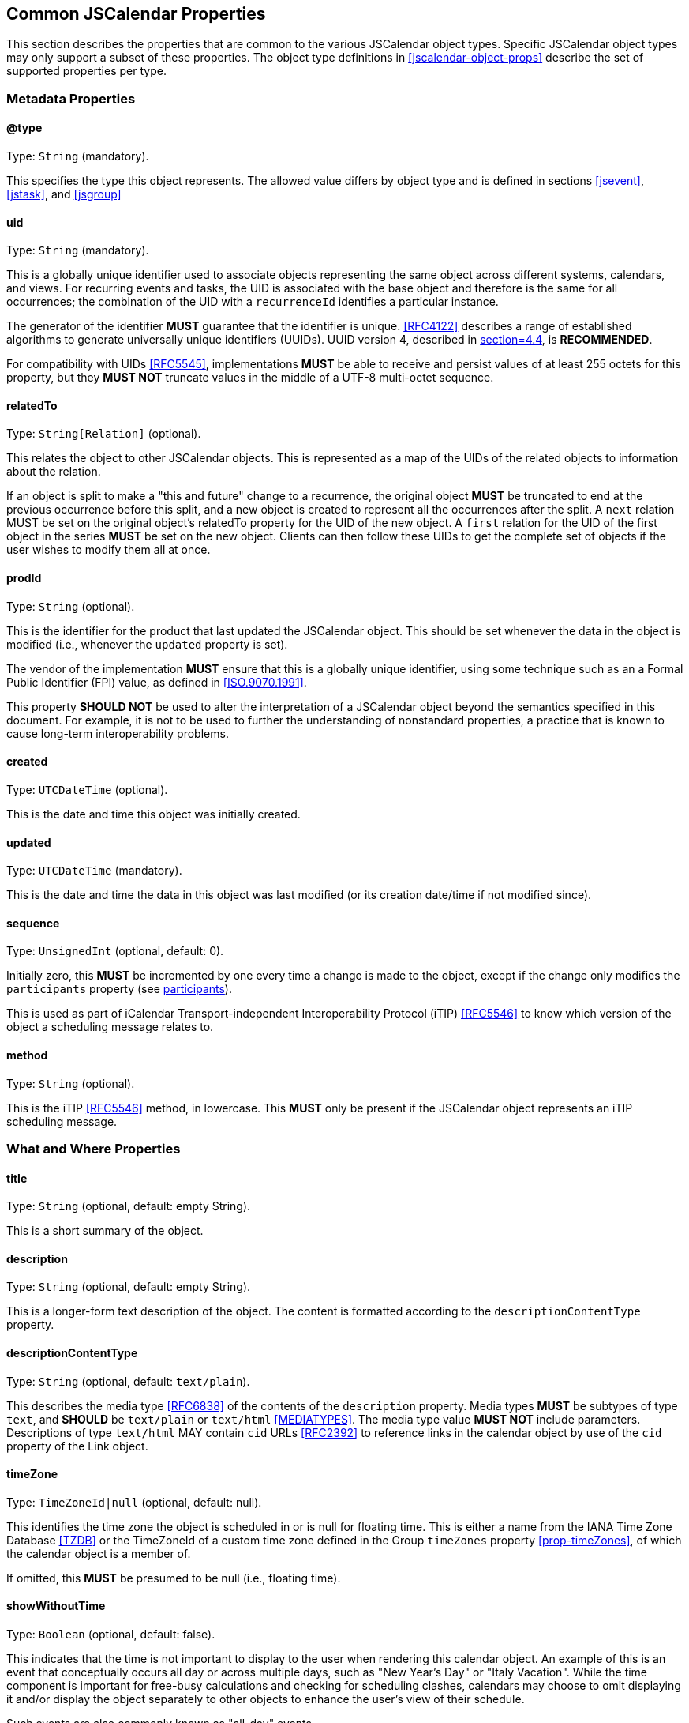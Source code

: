 [[jscalendar-props]]
== Common JSCalendar Properties

This section describes the properties that are common to the various JSCalendar object types.
Specific JSCalendar object types may only support a subset of these properties. The object
type definitions in <<jscalendar-object-props>> describe the set of supported properties per
type.

[[metadata-properties]]
=== Metadata Properties

[[prop-type]]
==== @type

Type: `String` (mandatory).

This specifies the type this object represents. The allowed value differs by object type and is
defined in sections <<jsevent>>, <<jstask>>, and <<jsgroup>>

[[prop-uid]]
==== uid

Type: `String` (mandatory).

This is a globally unique identifier used to associate objects representing the same object
across different systems, calendars, and views. For recurring events and tasks, the UID is
associated with the base object and therefore is the same for all occurrences; the
combination of the UID with a `recurrenceId` identifies a particular instance.

The generator of the identifier *MUST* guarantee that the identifier is unique.
<<RFC4122>> describes a range of established algorithms to generate universally
unique identifiers (UUIDs). UUID version 4, described in <<RFC4122,section=4.4>>, is
*RECOMMENDED*.

For compatibility with UIDs <<RFC5545>>, implementations *MUST* be able to receive and persist
values of at least 255 octets for this property, but they *MUST NOT* truncate values in the
middle of a UTF-8 multi-octet sequence.

[[prop-relatedTo]]
==== relatedTo

Type: `String[Relation]` (optional).

This relates the object to other JSCalendar objects. This is represented as a map of the UIDs of
the related objects to information about the relation.

If an object is split to make a "this and future" change to a recurrence, the original object
*MUST* be truncated to end at the previous occurrence before this split, and a new object is
created to represent all the occurrences after the split. A `next` relation MUST be set on
the original object's relatedTo property for the UID of the new object. A `first` relation
for the UID of the first object in the series *MUST* be set on the new object. Clients can then
follow these UIDs to get the complete set of objects if the user wishes to modify them all at
once.

[[prop-prodId]]
==== prodId

Type: `String` (optional).

This is the identifier for the product that last updated the JSCalendar object. This should be set
whenever the data in the object is modified (i.e., whenever the `updated` property is set).

The vendor of the implementation *MUST* ensure that this is a globally unique identifier, using
some technique such as an a Formal Public Identifier (FPI) value, as defined in <<ISO.9070.1991>>.

This property *SHOULD NOT* be used to alter the interpretation of a JSCalendar object beyond
the semantics specified in this document. For example, it is not to be used to further the
understanding of nonstandard properties, a practice that is known to cause long-term
interoperability problems.

[[prop-created]]
==== created

Type: `UTCDateTime` (optional).

This is the date and time this object was initially created.

[[prop-updated]]
==== updated

Type: `UTCDateTime` (mandatory).

This is the date and time the data in this object was last modified (or its creation date/time if not
modified since).

[[prop-sequence]]
==== sequence

Type: `UnsignedInt` (optional, default: 0).

Initially zero, this *MUST* be incremented by one every time a change is made to the object,
except if the change only modifies the `participants` property (see <<prop-participants>>).

This is used as part of iCalendar Transport-independent Interoperability Protocol
(iTIP) <<RFC5546>> to know which version of the object a scheduling
message relates to.

[[prop-method]]
==== method

Type: `String` (optional).

This is the iTIP <<RFC5546>> method, in lowercase. This *MUST* only be present if the JSCalendar object
represents an iTIP scheduling message.

[[whatwhere-properties]]
=== What and Where Properties

[[prop-title]]
==== title

Type: `String` (optional, default: empty String).

This is a short summary of the object.

[[prop-description]]
==== description

Type: `String` (optional, default: empty String).

This is a longer-form text description of the object. The content is formatted according to the
`descriptionContentType` property.

[[prop-descriptionContentType]]
==== descriptionContentType

Type: `String` (optional, default: `text/plain`).

This describes the media type <<RFC6838>> of the contents of the `description` property. Media
types *MUST* be subtypes of type `text`, and *SHOULD* be `text/plain` or `text/html`
<<MEDIATYPES>>.
The media type value *MUST NOT* include parameters. Descriptions of type `text/html`
MAY contain `cid` URLs <<RFC2392>> to
reference links in the calendar object by use of the `cid` property of the Link object.

[[prop-timeZone]]
==== timeZone

Type: `TimeZoneId|null` (optional, default: null).

This identifies the time zone the object is scheduled in or is null for floating
time. This is either a name from the IANA Time Zone Database <<TZDB>> or the
TimeZoneId of a custom time zone defined in the Group `timeZones` property
<<prop-timeZones>>, of which the calendar object is a member of.

If omitted, this *MUST* be presumed to be null (i.e., floating time).

[[prop-showWithoutTime]]
==== showWithoutTime

Type: `Boolean` (optional, default: false).

This indicates that the time is not important to display to the user when rendering this calendar
object. An example of this is an event that conceptually occurs all day or across multiple
days, such as "New Year's Day" or "Italy Vacation". While the time component is important for
free-busy calculations and checking for scheduling clashes, calendars may choose to omit
displaying it and/or display the object separately to other objects to enhance the user's
view of their schedule.

Such events are also commonly known as "all-day" events.

[[prop-locations]]
==== locations

Type: `Id[Location]` (optional).

This is a map of location ids to Location objects, representing locations associated with the object.

A Location object has the following properties. It *MUST* have at least one property other than
the `relativeTo` property.

* @type: `String` (mandatory)
+
This specifies the type of this object. This *MUST* be `Location`.
* uid: `String` (optional)
+
This is the globally unique identifier of the location. See <<prop-uid>> for the definition of this property.
* title: `String` (optional)
+
This is a short human-readable title of the location.
* description: `String` (optional)
+
This is a human-readable, plain-text description of this location, such as
instructions for accessing it. This may be
an address, set of directions, door access code, etc.
* locationTypes: `String[Boolean]` (optional)
+
This is a set of one or more location types that describe this location. All types *MUST* be from the
"Location Types Registry" <<LOCATIONTYPES>>, as defined in <<RFC4589>>. The set is represented
as a map, with the keys being the location types. The value for each key in the map *MUST* be
true.
* relativeTo: `String` (optional)
+
--
This specifies the relation between this location and the time of the JSCalendar object. This is
primarily to allow events representing travel to specify the location of departure (at the
start of the event) and location of arrival (at the end); this is particularly important if
these locations are in different time zones, as a client may wish to highlight this
information for the user.

The `start` and `end` values of the `relativeTo` property each *MUST* be set in at
most one Location (e.g. an event may only start at a single
location and may only end at one other).

This *MUST* be one of the following values, another value registered in the IANA "JSCalendar
Enum Values" registry, or a vendor-specific value (see <<custom-properties>>). Any value the
client or server doesn't understand should be treated the same as if this property is omitted.

** `start`: The event/task described by this JSCalendar object occurs at this location at the
time the event/task starts.
** `end`: The event/task described by this JSCalendar object occurs at this location at the
time the event/task ends.
--
* timeZone: `TimeZoneId` (optional)
+
This is a time zone for this location.
* coordinates: `String` (optional)
+
This is a `geo:` URI <<RFC5870>> for the location.
* links: `Id[Link]` (optional)
+
This is a map of link ids to Link objects, representing external resources associated with this
location, for example a vCard or image.
If there are no links, this *MUST* be omitted (rather than specified as an empty set).

[[prop-conferences]]
=== conferences

Type: `Id[Conference]` (optional).

This is a map of conference ids to Conference objects, representing online meetings,
such as video conferences or chat rooms.

A Conference object has the following properties.

* @type: `String` (mandatory)
+
This specifies the type of this object. This *MUST* be `Conference`.
* name: `String` (optional, default: empty String)
+
This is the human-readable name of the conference.
* description: `String` (optional)
+
These are human-readable plain-text instructions for accessing this virtual
conference. This may be an access code, etc.
* uri: `String` (mandatory)
+
This is a URI <<RFC3986>> that represents how to connect to this conference.
+
This may be a telephone number (represented using the `tel:` scheme, e.g.,
`tel:+1-555-555-5555`) for a teleconference, a web address for online chat, or any custom URI.
* features: `String[Boolean]` (optional)
+
--
A set of features supported by this virtual conference. The set is represented as a map, with
the keys being the feature. The value for each key in the map *MUST* be true.

The feature *MUST* be one of the following values, another value registered in the IANA
"JSCalendar Enum Values" registry, or a vendor-specific value (see <<custom-properties>>). Any
value the client or server doesn't understand should be treated the same as if this feature
is omitted.

** `audio`: Audio conferencing
** `chat`: Chat or instant messaging
** `feed`: Blog or atom feed
** `moderator`: Provides moderator-specific features
** `phone`: Phone conferencing
** `screen`: Screen sharing
** `video`: Video conferencing
--

[[prop-links]]
==== links

Type: `Id[Link]` (optional).

This is a map of link ids to Link objects, representing external resources associated with the object.

Links with a rel of `enclosure` *MUST* be considered by the client to be attachments for
download.

Links with a rel of `describedby` *MUST* be considered by the client to be alternative
representations of the description.

Links with a rel of `icon` MUST be considered by the client to be images that it may use when
presenting the calendar data to a user. The `display` property may be set to indicate the
purpose of this image.

[[prop-locale]]
==== locale

Type: `String` (optional).

This is the language tag, as defined in <<BCP47>> that best describes the locale used for the text
in the calendar object, if known.

[[prop-keywords]]
==== keywords

Type: `String[Boolean]` (optional).

This is a set of keywords or tags that relate to the object. The set is represented as a map, with
the keys being the keywords. The value for each key in the map *MUST* be true.

[[prop-categories]]
==== categories

Type: `String[Boolean]` (optional).

This is a set of categories that relate to the calendar object. The set is represented as a map, with
the keys being the categories specified as URIs. The value for each key in the map *MUST* be
true.

In contrast to keywords, categories are typically structured. For example, a vendor owning
the domain `example.com` might define the categories
`http://example.com/categories/sports/american-football` and
`http://example.com/categories/music/r-b`.

[[prop-color]]
==== color

Type: `String` (optional).

This is a color clients *MAY* use when displaying this calendar object. The value is a color name taken
from the set of names defined in Section 4.3 of <<COLORS>>, or an RGB value in hexadecimal
notation, as defined in Section 4.2.1 of <<COLORS>>.

[[recurrence-props]]
=== Recurrence Properties

Some events and tasks occur at regular or irregular intervals. Rather than having to copy the
data for every occurrence, there can be a base event with rules to generate recurrences,
and/or overrides that add extra dates or exceptions to the rules.

The recurrence set is the complete set of instances for an object. It is generated by
considering the following properties in order, all of which are optional:

. The `recurrenceRules` property (<<prop-recurrenceRules>>) generates a set of extra date-times
on which the object occurs.
. The `excludedRecurrenceRules` property (<<prop-excludedRecurrenceRules>>) generates a set of
date-times that are to be removed from the previously generated set of date-times on which
the object occurs.
. The `recurrenceOverrides` property (<<prop-recurrenceOverrides>>) defines date-times that
are added or excluded to form the final set. (This property may also contain changes to the
object to apply to particular instances.)

[[prop-recurrenceId]]
==== recurrenceId

Type: `LocalDateTime` (optional).

If present, this JSCalendar object represents one occurrence of a recurring JSCalendar
object. If present the `recurrenceRules` and `recurrenceOverrides` properties *MUST NOT* be
present.

The value is a date-time either produced by the `recurrenceRules` of the base event, or
added as a key to the `recurrenceOverrides` property of the base event.

[[prop-recurrenceIdTimeZone]]
==== recurrenceIdTimeZone

Type: `TimeZoneId|null` (optional, default: null).

Identifies the time zone of the main JSCalendar object, of which this JSCalendar
object is a recurrence instance. This property *MUST* be set if the `recurrenceId`
property is set. It *MUST NOT* be set if the `recurrenceId` property is not set.

[[prop-recurrenceRules]]
==== recurrenceRules

Type: `RecurrenceRule[]` (optional).

This defines a set of recurrence rules (repeating patterns) for recurring calendar objects.

An Event recurs by applying the recurrence rules to the `start` date-time.

A Task recurs by applying the recurrence rules to the `start` date-time, if defined,
otherwise, it recurs by the `due` date-time, if defined. If the task defines neither a `start`
nor `due` date-time, it *MUST NOT* define a `recurrenceRules` property.

If multiple recurrence rules are given, each rule is to be applied, and then the union of the
results are used, ignoring any duplicates.

A RecurrenceRule object is a JSON object mapping of a RECUR value type in iCalendar
<<RFC5545>> <<RFC7529>> and has the same semantics. It has the following properties:

* @type: `String` (mandatory)
+
This specifies the type of this object. This *MUST* be `RecurrenceRule`.
* frequency: `String` (mandatory)
+
--
This is the time span covered by each iteration of this recurrence rule (see <<recurrence-semantics>>
for full semantics). This *MUST* be one of the following values:

** `yearly`
** `monthly`
** `weekly`
** `daily`
** `hourly`
** `minutely`
** `secondly`

This is the FREQ part from iCalendar, converted to lowercase.
--
* interval: `UnsignedInt` (optional, default: 1)
+
This is the interval of iteration periods at which the recurrence repeats. If included, it *MUST* be an
integer >= 1.
+
This is the INTERVAL part from iCalendar.

* rscale: `String` (optional, default: "gregorian")
+
This is the calendar system in which this recurrence rule operates, in lowercase. This *MUST* be either
a CLDR-registered calendar system name <<CLDR>>, or a vendor-specific value (see
<<custom-properties>>).
+
This is the RSCALE part from iCalendar RSCALE <<RFC7529>>, converted to lowercase.

* skip: `String` (optional, default: "omit")
+
This is the behavior to use when the expansion of the recurrence produces invalid dates. This
property only has an effect if the frequency is "yearly" or "monthly". It *MUST* be one of the
following values:
+
--
** `omit`
** `backward`
** `forward`

This is the SKIP part from iCalendar RSCALE <<RFC7529>>, converted to lowercase.
--

* firstDayOfWeek: `String` (optional, default: "mo")
+
This is the day on which the week is considered to start, represented as a lowercase, abbreviated, and
two-letter English day of the week. If included, it *MUST* be one of the following values:
+
--
** `mo`
** `tu`
** `we`
** `th`
** `fr`
** `sa`
** `su`

This is the WKST part from iCalendar.
--

* byDay: `NDay[]` (optional)
+
These are days of the week on which to repeat. An `NDay` object has the following properties:
+
--
** @type: `String` (mandatory)
+
This specifies the type of this object. This *MUST* be `NDay`.
** day: `String` (mandatory)
+
This is a day of the week on which to repeat; the allowed values are the same as for the
`firstDayOfWeek` RecurrenceRule property.
+
This is the day of the week of the BYDAY part in iCalendar, converted to lowercase.
** nthOfPeriod: `Int` (optional)
+
If present, rather than representing every occurrence of the weekday defined in the `day`
property, it represents only a specific instance within the recurrence period. The value can
be positive or negative, but *MUST NOT* be zero. A negative integer means the nth-last occurrence
within that period (i.e., -1 is the last occurrence, -2 the one before that, etc.).
+
This is the ordinal part of the BYDAY value in iCalendar (e.g., 1 or -3).
--

* byMonthDay: `Int[]` (optional)
+
These are the days of the month on which to repeat. Valid values are between 1 and the maximum number of
days any month may have in the calendar given by the "`rscale`" property, and the negative
values of these numbers. For example, in the Gregorian calendar, valid values are 1 to 31 and
-31 to -1. Negative values offset from the end of the month. The array *MUST* have at least one
entry if included.
+
This is the BYMONTHDAY part in iCalendar.

* byMonth: `String[]` (optional)
+
These are the months in which to repeat. Each entry is a string representation of a number, starting
from "1" for the first month in the calendar (e.g., "1" means January with the Gregorian
calendar), with an optional "L" suffix (see <<RFC7529>>) for leap months (this *MUST* be
uppercase, e.g., "3L"). The array *MUST* have at least one entry if included.
+
This is the BYMONTH part from iCalendar.

* byYearDay: `Int[]` (optional)
+
These are the days of the year on which to repeat. Valid values are between 1 and the maximum number of
days any year may have in the calendar given by the "`rscale`" property, and the negative
values of these numbers. For example, in the Gregorian calendar, valid values are 1 to 366 and
-366 to -1. Negative values offset from the end of the year. The array *MUST* have at least one
entry if included.
+
This is the BYYEARDAY part from iCalendar.

* byWeekNo: `Int[]` (optional)
+
These are the weeks of the year in which to repeat. Valid values are between 1 and the maximum number of
weeks any year may have in the calendar given by the "`rscale`" property, and the negative
values of these numbers. For example, in the Gregorian calendar, valid values are 1 to 53 and
-53 to -1. The array *MUST* have at least one entry if included.
+
This is the BYWEEKNO part from iCalendar.

* byHour: `UnsignedInt[]` (optional)
+
These are the hours of the day in which to repeat. Valid values are 0 to 23. The array *MUST* have at
least one entry if included. This is the BYHOUR part from iCalendar.

* byMinute: `UnsignedInt[]` (optional)
+
These are the minutes of the hour in which to repeat. Valid values are 0 to 59. The array *MUST* have at
least one entry if included.
+
This is the BYMINUTE part from iCalendar.

* bySecond: `UnsignedInt[]` (optional)
+
These are the seconds of the minute in which to repeat. Valid values are 0 to 60. The array *MUST* have
at least one entry if included.
+
This is the BYSECOND part from iCalendar.

* bySetPosition: `Int[]` (optional)
+
These are the occurrences within the recurrence interval to include in the final results. Negative
values offset from the end of the list of occurrences. The array *MUST* have at least one entry
if included. This is the `BYSETPOS` part from iCalendar.

* count: `UnsignedInt` (optional)
+
These are the number of occurrences at which to range-bound the recurrence. This *MUST NOT* be included
if an `until` property is specified.
+
This is the COUNT part from iCalendar.

* until: `LocalDateTime` (optional)
+
These are the date-time at which to finish recurring. The last occurrence is on or before this
date-time. This *MUST NOT* be included if a `count` property is specified. Note that if not
specified otherwise for a specific JSCalendar object, this date is to be interpreted in the
time zone specified in the JSCalendar object's `timeZone` property.
+
This is the UNTIL part from iCalendar.

[[recurrence-semantics]]
===== Interpreting Recurrence Rules

A recurrence rule specifies a set of date-times for recurring calendar objects. A recurrence
rule has the following semantics. Note that wherever "year", "month" or "day of month" is used,
this is within the calendar system given by the "`rscale`" property, which defaults to
"gregorian" if omitted.

. A set of candidates is generated. This is every second within a period defined by the
frequency property value:
** `yearly`: every second from midnight on the first day of a year (inclusive) to midnight the
first day of the following year (exclusive).
+
If skip is not "omit", the calendar system has leap months and there is a `byMonth` property,
generate candidates for the leap months, even if they don't occur in this year.
+
If skip is not "omit" and there is a `byMonthDay` property, presume each month has the maximum
number of days any month may have in this calendar system when generating candidates, even if
it's more than this month actually has.
** `monthly`: every second from midnight on the first day of a month (inclusive) to midnight on
the first of the following month (exclusive).
+
If skip is not "omit" and there is a `byMonthDay` property, presume the month has the maximum
number of days any month may have in this calendar system when generating candidates, even if
it's more than this month actually has.
** `weekly`: every second from midnight (inclusive) on the first day of the week (as defined
by the `firstDayOfWeek` property, or Monday if omitted), to midnight seven days later (exclusive).
** `daily`: every second from midnight at the start of the day (inclusive) to midnight at the
end of the day (exclusive).
** `hourly`: every second from the beginning of the hour (inclusive) to the beginning of the
next hour (exclusive).
** `minutely`: every second from the beginning of the minute (inclusive) to the beginning of
the next minute (exclusive).
** `secondly`: only the second itself.

. Each date-time candidate is compared against all of the byX properties of the rule except
bySetPosition. If any property in the rule does not match the date-time, the date-time is
eliminated. Each byX property is an array; the date-time matches the property if it matches
any of the values in the array. The properties have the following semantics:

** byMonth: The date-time is in the given month.
** byWeekNo: The date-time is in the nth week of the year. Negative numbers mean the nth last
week of the year. This corresponds to weeks according to week numbering, as defined
in ISO.8601.2004, with a week defined as a seven-day period, starting on `thefirstDayOfWeek`
property value or Monday if omitted. Week number one of the calendar year is the first week
that contains at least four days in that calendar year.
+
If the date-time is not valid (this may happen when generating candidates with a `skip`
property in effect), it is always eliminated by this property.
** byYearDay: The date-time is on the nth day of year. Negative numbers mean the nth last day of
the year.
+
If the date-time is not valid (this may happen when generating candidates with a `skip`
property in effect), it is always eliminated by this property.
** byMonthDay: The date-time is on the given day of the month. Negative numbers mean the nth
last day of the month.
** byDay: The date-time is on the given day of the week. If the day is prefixed by a number,
it is the nth occurrence of that day of the week within the month (if frequency is monthly)
or year (if frequency is yearly). Negative numbers mean nth last occurrence within that
period.
** byHour: The date-time has the given hour value.
** byMinute: The date-time has the given minute value.
** bySecond: The date-time has the given second value.

. If a `skip` property is defined and is not "omit", there may be candidates that do not
correspond to valid dates (e.g., February 31st in the Gregorian calendar). In this case, the
properties *MUST* be considered in the order above and:

.. After applying the byMonth filter, if the candidate's month is invalid for the
given year, increment it (if skip is "forward") or decrement it (if skip is
"backward") until a valid month is found, incrementing/decrementing the year as well
if passing through the beginning/end of the year. This only applies to calendar
systems with leap months.
.. After applying the byMonthDay filter, if the day of the month is invalid for the
given month and year, change the date to the first day of the next month (if skip is
"forward") or the last day of the current month (if skip is "backward").
.. If any valid date produced after applying the skip is already a candidate,
eliminate the duplicate. (For example, after adjusting, February 30th and February
31st would both become the same "real" date, so one is eliminated as a duplicate.)

. If a `bySetPosition` property is included, this is now applied to the ordered list
of remaining dates. This property specifies the indexes of date-times to keep; all
others should be eliminated. Negative numbers are indexed from the end of the list,
with -1 being the last item, -2 the second from last, etc.

. Any date-times before the start date of the event are eliminated (see below for why this
might be needed).

. If a `skip` property is included and is not "omit", eliminate any date-times that have
already been produced by previous iterations of the algorithm. (This is not possible if skip
is "omit".)

. If further dates are required (we have not reached the until date, or count limit) skip the
next (interval - 1) sets of candidates, then continue from step 1.

When determining the set of occurrence dates for an event or task, the following extra rules
must be applied:

. The initial date-time to which the rule is applied (the `start` date-time for events or the
`start` or `due` date-time for tasks) is always the first occurrence in the expansion (and is
counted if the recurrence is limited by a "`count`" property), even if it would normally not
match the rule.
. The first set of candidates to consider is that which would contain the initial date-time.
This means the first set may include candidates before the initial date-time; such candidates are
are eliminated from the results in step 4 as outlined above.
. The following properties *MUST* be implicitly added to the rule under the given conditions:

** If frequency is not `secondly` and there is no `bySecond` property, add a `bySecond` property with the
sole value being the seconds value of the initial date-time.
** If frequency is not `secondly` or `minutely`, and there is no `byMinute`
property, add a `byMinute`
property with the sole value being the minutes value of the initial date-time.
** If frequency is not `secondly`, `minutely` or `hourly` and there is no `byHour` property, add a
`byHour` property with the sole value being the hours value of the initial date-time.
** If frequency is `weekly` and there is no `byDay` property, add a `byDay` property with the sole value
being the day of the week of the initial date-time.
** If frequency is `monthly` and there is no `byDay` property and no `byMonthDay` property, add a
`byMonthDay` property with the sole value being the day of the month of the initial date-time.
** If frequency is `yearly` and there is no `byYearDay` property:

*** If there are no `byMonth` or `byWeekNo` properties, and either there is a `byMonthDay` property
or there is no `byDay` property, add a byMonth property with the sole value being the month of
the initial date-time.
*** If there is no `byMonthDay`, `byWeekNo`, or `byDay` properties, add a `byMonthDay` property with
the sole value being the day of the month of the initial date-time.
*** If there is a `byWeekNo` property and no `byMonthDay` or `byDay` properties, add a `byDay`
property with the sole value being the day of the week of the initial date-time.

[[prop-excludedRecurrenceRules]]
==== excludedRecurrenceRules

Type: `RecurrenceRule[]` (optional).

This defines a set of recurrence rules (repeating patterns) for date-times on which the object
will not occur. The rules are interpreted the same as for the "`recurrenceRules`" property (see
<<prop-recurrenceRules>>), with the exception that the initial date-time to which the rule is
applied (the "start" date-time for events or the "start" or "due" date-time for tasks) is only
considered part of the expansion if it matches the rule. The resulting set of date-times is
then removed from those generated by the `recurrenceRules` property, as described in
<<recurrence-props>>.

[[prop-recurrenceOverrides]]
==== recurrenceOverrides

Type: `LocalDateTime[PatchObject]` (optional).

Maps recurrence ids (the date-time produced by the recurrence rule) to the overridden
properties of the recurrence instance.

If the recurrence id does not match a date-time from the recurrence rule (or no rule is
specified), it is to be treated as an additional occurrence (like an RDATE from iCalendar).
The patch object may often be empty in this case.

If the patch object defines the `excluded` property of an occurrence to be true, this
occurrence is omitted from the final set of recurrences for the calendar object (like an
EXDATE from iCalendar). Such a patch object *MUST NOT* patch any other property.

By default, an occurrence inherits all properties from the main object except the start (or
due) date-time, which is shifted to match the recurrence id LocalDateTime. However,
individual properties of the occurrence can be modified by a patch, or multiple patches. It
is valid to patch the `start` property value, and this patch takes precedence over the value
generated from the recurrence id. Both the recurrence id as well as the patched `start`
date-time may occur before the original JSCalendar object's `start` or `due` date.

A pointer in the PatchObject *MUST* be ignored if it starts with one of the following prefixes:

* @type
* excludedRecurrenceRules
* method
* privacy
* prodId
* recurrenceId
* recurrenceIdTimeZone
* recurrenceOverrides
* recurrenceRules
* relatedTo
* replyTo
* sentFrom
* timeZones
* uid

[[prop-excluded]]
==== excluded

Type: `Boolean` (optional, default: false).

This defines if this object is an overridden, excluded instance of a recurring JSCalendar object
(see <<prop-recurrenceOverrides>>). If this property value is true, this calendar object
instance *MUST* be removed from the occurrence expansion. The absence of this property, or the
presence of its default value false, indicates that this instance *MUST* be included in the
occurrence expansion.
If this property is set, then the `recurrenceId` property *MUST* be set.

[[sharing-scheduling-properties]]
=== Sharing and Scheduling Properties

[[prop-priority]]
==== priority

Type: `Int` (optional, default: 0).

This specifies a priority for the calendar object. This may be used as part of scheduling systems
to help resolve conflicts for a time period.

The priority is specified as an integer in the range 0 to 9. A value of 0 specifies an
undefined priority, for which the treatment will vary by situation. A value of 1 is the
highest priority. A value of 2 is the second highest priority. Subsequent numbers specify a
decreasing ordinal priority. A value of 9 is the lowest priority. Other integer values are
reserved for future use.

[[prop-freeBusyStatus]]
==== freeBusyStatus

Type: `String` (optional, default: `busy`).

This specifies how this calendar object should be treated when calculating free-busy state. This
*MUST* be one of the following values, another value registered in the IANA "JSCalendar Enum
Values" registry, or a vendor-specific value (see <<custom-properties>>):

* `free`: The object should be ignored when calculating whether the user is busy.
* `busy`: The object should be included when calculating whether the user is busy.

[[prop-privacy]]
==== privacy

Type: `String` (optional, default: `public`).

Calendar objects are normally collected together and may be shared with other others. The
privacy property allows the object owners to indicate that it should not be shared, or should
only have the time information shared but the details withheld. Enforcement of the
restrictions indicated by this property is up to the API via which this object is accessed.

This property *MUST NOT* affect the information sent to scheduled participants; it is only
interpreted by protocols that share the calendar objects belonging to one user with other
users.

The value *MUST* be one of the following values, another value registered in the IANA
"JSCalendar Enum Values" registry, or a vendor-specific value (see <<custom-properties>>). Any
value the client or server doesn't understand should be preserved but treated as equivalent
to `private`.

* `public`: The full details of the object are visible to anyone it is
shared with.
* `private`: The details of the object are hidden to anyone but the object
owners; only the basic time and metadata are
shared. The following properties *MAY* be shared, any other properties *MUST NOT* be shared:
** @type
** created
** due
** duration
** estimatedDuration
** freeBusyStatus
** privacy
** recurrenceOverrides. Only patches which apply to another permissible property are allowed
to be shared.
** sequence
** showWithoutTime
** start
** timeZone
** timeZones
** uid
** updated
* `secret`: The object is hidden completely (as though it did not exist)
to anyone but the object owners.

[[prop-replyTo]]
==== replyTo

Type: `String[String]` (optional).

This represents methods by which participants may submit their response to the organizer of the
calendar object. The keys in the property value are the available methods and *MUST* only
contain ASCII alphanumeric characters (A-Za-z0-9). The value is a URI for the method
specified in the key. Future methods may be defined in future specifications and registered
with IANA; a calendar client *MUST* ignore any method it does not understand, but *MUST* preserve
the method key and URI. This property *MUST* be omitted if no method is defined (rather than
being specified as an empty object).

The following methods are defined:

* `imip`: The organizer accepts an iCalendar Message-Based Interoperability Protocol
(iMIP) <<RFC6047>> response at this email address. The value
*MUST* be a `mailto:` URI.
* `web`: Opening this URI in a web browser will provide the user with a page where they can
submit a reply to the organizer. The value *MUST* be a URL using the `https:` scheme.
* `other`: The organizer is identified by this URI, but the method for submitting the response
is undefined.

[[prop-replytoscheduleagent]]
==== replyToScheduleAgent

Type: `String` (optional, default: `server`)

This is who is responsible for sending scheduling reply messages for this calendar object.

The value *MUST* be one of the following values, another value registered in the
IANA "JSCalendar Enum Values" registry, or a vendor-specific value
(see <<custom-properties>>):

* `server`:
+
The calendar server will send the scheduling reply messages.
* `client`:
+
The calendar client will send the scheduling reply messages.
* `none`:
+
No scheduling reply messages are to be sent.

[[prop-replytoscheduleforcesend]]
==== replyToScheduleForceSend

Type: `Boolean` (optional, default: false)

A client may set this property to `true` to request that the server send a
scheduling reply when it would not normally do so (e.g., if no significant
change is made the object or the scheduleAgent is set to client). The property
*MUST NOT* be stored in the JSCalendar object on the server or appear in a scheduling
message.

[[prop-replytoschedulestatus]]
==== replyToScheduleStatus

Type: `String` (optional)

This is a list of status codes, returned from the sending of the most recent scheduling reply message.
The status codes MUST be valid `statcode` values as defined in the ABNF
in <<RFC5545,section=3.8.8.3>>.

Servers *MUST* only add or change this property when they send a scheduling
reply. Clients *SHOULD NOT* change or remove this property if
it was provided by the server. Clients *MAY* add, change, or remove the property where
the client is sending the scheduling replies.

This property *MUST NOT* be included in scheduling messages.

[[prop-sentFrom]]
==== sentFrom

Type: `String` (optional)

This is the email address in the "From" header of the email in which this calendar
object was received. This is only relevant if the calendar object is received via
iMIP or as an attachment to a message.  If set, the value *MUST* be a valid
`addr-spec` value as defined in <<RFC5322,section=3.4.1>>.

[[prop-participants]]
==== participants

Type: `Id[Participant]` (optional).

This is a map of participant ids to participants, describing their participation in the calendar
object.

If this property is set and any participant has a `sendTo` property, then the `replyTo`
property of this calendar object *MUST* define at least one reply method.

A Participant object has the following properties:

* @type: `String` (mandatory)
+
This specifies the type of this object. This *MUST* be `Participant`.
* name: `String` (optional)
+
This is the display name of the participant (e.g., "Joe Bloggs").
* email: `String` (optional)
+
This is the email address to use to contact the participant or, for example, match
with an address book entry. If set, the value *MUST* be valid `addr-spec` value as
defined in <<RFC5322,section=3.4.1>>.
* description: `String` (optional).
+
This is a plain-text description of this participant. For example, this may include more information
about their role in the event or how best to contact them.
* scheduleId: `String` (optional)
+
A persistent, global id that represents this participant for scheduling purposes.
The value *MUST* be a URI. This *MAY* be the same as a URI in the `sendTo` property.
* sendTo: `String[String]` (optional)
+
This represents methods by which the participant may receive the invitation and updates to the
calendar object.
+
The keys in the property value are the available methods and *MUST* only contain ASCII
alphanumeric characters (A-Za-z0-9). The value is a URI for the method specified in the key.
Future methods may be defined in future specifications and registered with IANA; a calendar
client *MUST* ignore any method it does not understand, but *MUST* preserve the method key and
URI. This property *MUST* be omitted if no method is defined (rather than being specified as an
empty object).
+
--
The following methods are defined:

** `imip`: The participant accepts an iMIP <<RFC6047>> request at this email address. The
value *MUST* be a `mailto:` URI. It *MAY* be different from the value of the participant's
`email` property.
** `other`: The participant is identified by this URI but the method for submitting the
invitation is undefined.
--
* kind: `String` (optional)
+
--
This is what kind of entity this participant is, if known.

This *MUST* be one of the following values, another value registered in the IANA "JSCalendar
Enum Values" registry, or a vendor-specific value (see <<custom-properties>>). Any value the
client or server doesn't understand should be treated the same as if this property is omitted.

** `individual`: a single person
** `group`: a collection of people invited as a whole
** `location`: a physical location that needs to be scheduled, e.g., a conference room
** `resource`: a non-human resource other than a location, such as a projector
--
* roles: `String[Boolean]` (mandatory)
+
--
This is a set of roles that this participant fulfills.

At least one role *MUST* be specified for the participant. The keys in the set *MUST* be one of
the following values, another value registered in the IANA "JSCalendar Enum Values" registry,
or a vendor-specific value (see <<custom-properties>>):

** `owner`: The participant is an owner of the object. This signifies they have permission to
make changes to it that affect the other participants. Nonowner participants may only change
properties that just affect only themselves (for example, setting their own alerts or changing
their RSVP status).
** `attendee`: The participant is expected to be present at the event.
** `optional`: The participant's involvement with the event is optional. This is expected to
be primarily combined with the "attendee" role.
** `informational`: The participant is copied for informational reasons and is not expected
to attend.
** `chair`: The participant is in charge of the event/task when it occurs.
** `contact`: The participant is someone that may be contacted for information about the
event.

The value for each key in the map *MUST* be true. It is expected that no more than one of the
roles "attendee" and "informational" be present; if more than one are given, "attendee" takes
precedence over "informational". Roles that are unknown to the implementation *MUST* be
preserved.
--

* locations: `Id[Location]` (optional)
+
These are the locations at which this participant is expected to be attending.
See <<prop-locations>> for the definition of this property.

* conferences: `Id[Conference]` (optional)
+
This is online conferencing information that is specific for the participant
See <<prop-conferences>> for the definition of this property.

* language: `String` (optional)
+
This is the language tag, as defined in <<BCP47>>, that best describes
the participant's preferred language, if known.

* participationStatus: `String` (optional, default: `needs-action`)
+
--
This is the participation status, if any, of this participant.

The value *MUST* be one of the following values, another value registered in the
IANA "JSCalendar Enum Values" registry, or a vendor-specific value (see <<custom-properties>>):

** `needs-action`: No status has yet been set by the participant.
** `accepted`: The invited participant will participate.
** `declined`: The invited participant will not participate.
** `tentative`: The invited participant may participate.
** `delegated`: The invited participant has delegated their attendance to another participant, as
specified in the `delegatedTo` property.
** `in-process`: The participant is in process of completing their participation in this task. This value only is allowed for participants of a Task object.
** `completed`: The participant has completed their participation in this task. This value only is allowed for participants of a Task object.
--

* participationComment: `String` (optional)
+
This is a note from the participant to explain their participation status.

* expectReply: `Boolean` (optional, default: false)
+
If true, the organizer is expecting the participant to notify them of their participation
status.

* scheduleAgent: `String` (optional, default: `server`)
+
--
This is who is responsible for sending scheduling messages with this calendar object to the
participant.

The value *MUST* be one of the following values, another value registered in the IANA
"JSCalendar Enum Values" registry, or a vendor-specific value (see <<custom-properties>>):

** `server`: The calendar server will send the scheduling messages.
** `client`: The calendar client will send the scheduling messages.
** `none`: No scheduling messages are to be sent to this participant.
--

* scheduleForceSend: `Boolean` (optional, default: false)
+
A client may set the property on a participant to true to request that the server send a
scheduling message to the participant when it would not normally do so (e.g., if no
significant change is made the object or the scheduleAgent is set to client). The property
*MUST NOT* be stored in the JSCalendar object on the server or appear in a scheduling message.

* scheduleSequence: `UnsignedInt` (optional, default: 0)
+
This is the sequence number of the last response from the participant. If defined, this *MUST* be a
nonnegative integer.
+
This can be used to determine whether the participant has sent a new response following
significant changes to the calendar object and to determine if future responses are
responding to a current or older view of the data.

* scheduleStatus: `String[]` (optional)
+
This is a list of status codes, returned from the processing of the most recent scheduling message
sent to this participant. The status codes *MUST* be valid `statcode` values as defined in the
ABNF in <<RFC5545,section=3.8.8.3>>.
+
Servers *MUST* only add or change this property when they send a scheduling message to the
participant. Clients *SHOULD NOT* change or remove this property if it was provided by the
server. Clients *MAY* add, change, or remove the property for participants where the client is
handling the scheduling.
+
This property *MUST NOT* be included in scheduling messages.

* scheduleUpdated: `UTCDateTime` (optional)
+
This is the timestamp for the most recent response from this participant.
+
This is the `updated` property of the last response when using iTIP. It can be compared to
the `updated` property in future responses to detect and discard older responses delivered
out of order.

* sentFrom: `String` (optional)
+
This is the email address in the "From" header of the email that last updated this
participant via iMIP. This SHOULD only be set if the email address is different to
that in the mailto URI of this participant's `imip` method in the `sendTo` property
(i.e., the response was received from a different address to that which the
invitation was sent to). If set, the value *MUST* be a valid `addr-spec` value as
defined in <<RFC5322,section=3.4.1>>.

* invitedBy: `String` (optional)
+
This is the scheduleId of the participant who added this participant to the event/task, if known.

* delegatedTo: `String[Boolean]` (optional)
+
This is a set of scheduleIds of other participants that this participant has
delegated their participation to.
Each key in the set *MUST* be a URI. The value for each key in the map
*MUST* be true. If there are no delegates, this *MUST* be omitted
(rather than specified as an empty set).

* delegatedFrom: `String[Boolean]` (optional)
+
his is a set of scheduleIds of other participants that this participant is acting
as a delegate for. Each key
in the set *MUST* be a URI. The value for each key in the map
*MUST* be true. If there are no delegators, this *MUST* be omitted
(rather than specified as an empty set).

* memberOf: `String[Boolean]` (optional)
+
This is a set of scheduleIds of group participants that were invited to this
calendar object, which caused this
participant to be invited due to their membership in the group(s). Each key in the set
*MUST* be a URI. The value for each key in the map
*MUST* be true. If there are no groups, this
*MUST* be omitted (rather than specified as an empty set).

* links: `Id[Link]` (optional)
+
This is a map of link ids to Link objects, representing external resources associated with this
participant, for example a vCard or image.
If there are no links, this *MUST* be omitted (rather than specified as an empty set).

* progress: `String` (optional; only allowed for participants of a Task).
+
This represents the progress of the participant for this task. It *MUST NOT* be set if the
`participationStatus` of this participant is any value other than `accepted`. See
<<prop-progress>> for allowed values and semantics.

* progressUpdated: `UTCDateTime` (optional; only allowed for participants of a Task).
+
This specifies the date-time the `progress` property was last set on this participant. See
<<prop-progressUpdated>> for allowed values and semantics.

* percentComplete: `UnsignedInt` (optional; only allowed for participants of a Task).
+
This represents the percent completion of the participant for this task. The property value *MUST*
be a positive integer between 0 and 100.

[[prop-requestStatus]]
==== requestStatus

Type: `String` (optional).

A request status as returned from processing the most recent scheduling request for this
JSCalendar object. The allowed values are defined by the ABNF definitions of `statcode`,
`statdesc` and `extdata` in <<RFC5545,section=3.8.8.3>> and the following ABNF <<RFC5234>>:

[source%unnumbered]
----
reqstatus = statcode ";" statdesc [";" extdata]
----

Servers *MUST* only add or change this property when they performed a scheduling action.
Clients *SHOULD NOT* change or remove this property if it was provided by the server. Clients
*MAY* add, change, or remove the property when the client is handling the scheduling.

This property *MUST* only be included in scheduling messages according to the rules defined
for the REQUEST-STATUS iCalendar property in <<RFC5546>>.

[[alerts-properties]]
=== Alerts Properties

[[useDefaultAlerts]]
==== useDefaultAlerts

Type: `Boolean` (optional, default: false).

If true, use the user's default alerts and ignore the value of the `alerts` property.
Fetching user defaults is dependent on the API from which this JSCalendar object is being
fetched and is not defined in this specification. If an implementation cannot determine the
user's default alerts, or none are set, it *MUST* process the `alerts` property as if
`useDefaultAlerts` is set to false.

[[prop-alerts]]
==== alerts

Type: `Id[Alert]` (optional).

This is a map of alert ids to Alert objects, representing alerts/reminders to display or send to the
user for this calendar object.

An Alert object has the following properties:

* @type: `String` (mandatory)
+
This specifies the type of this object. This *MUST* be `Alert`.
* uid: `String` (optional)
+
This is the globally unique identifier of the alert. See <<prop-uid>> for the
definition of this property.
* trigger: `OffsetTrigger|AbsoluteTrigger|UnknownTrigger` (mandatory)
+
--
This defines when to trigger the alert. New types may be defined in future documents.

An `OffsetTrigger` object has the following properties:

** @type: `String` (mandatory)
+
This specifies the type of this object. This *MUST* be `OffsetTrigger`.
** offset: `SignedDuration` (mandatory).
+
This defines the offset at which to trigger the alert relative to the time property defined in
the `relativeTo` property of the alert. Negative durations signify alerts before the time
property; positive durations signify alerts after the time property.
** relativeTo: `String` (optional, default: `start`)
+
This specifies the time property that the alert offset is relative to. The value *MUST* be one of:

*** `start`: triggers the alert relative to the start of the calendar object
*** `end`: triggers the alert relative to the end/due time of the calendar object

An `AbsoluteTrigger` object has the following properties:

* @type: `String` (mandatory)
+
This specifies the type of this object. This *MUST* be `AbsoluteTrigger`.
* when: `UTCDateTime` (mandatory).
+
This defines a specific UTC date-time when the alert is triggered.

An `UnknownTrigger` object is an object that contains a `@type` property whose value is not
recognized (i.e., not `OffsetTrigger` or `AbsoluteTrigger`) plus zero or more other
properties. This is for compatibility with client extensions and future specifications.
Implementations *SHOULD NOT* trigger for trigger types they do not understand, but *MUST*
preserve them.
--

* acknowledged: `UTCDateTime` (optional)
+
This records when an alert was last acknowledged. This is set when the user has dismissed
the alert; other clients that sync this property *SHOULD* automatically dismiss or suppress
duplicate alerts (alerts with the same alert id that triggered on or before this date-time).
+
For a recurring calendar object, setting the `acknowledged` property *MUST NOT* add a new
override to the `recurrenceOverrides` property. If the alert is not already overridden, the
acknowledged property *MUST* be set on the alert in the base event/task.
+
Certain kinds of alert action may not provide feedback as to when the user sees them, for
example, email-based alerts. For those kinds of alerts, this property *MUST* be set immediately
when the alert is triggered and the action successfully carried out.

* relatedTo: `String[Relation]` (optional)
+
This relates this alert to other alerts in the same JSCalendar object. If the user wishes to
snooze an alert, the application *MUST* create an alert to trigger after snoozing. This new
snooze alert *MUST* set a parent relation to the identifier of the original alert.

* action: `String` (optional, default: `display`)
+
--
This describes how to alert the user.

The value *MUST* be at most one of the following values, a value registered in the IANA
"JSCalendar Enum Values" registry, or a vendor-specific value (see <<custom-properties>>):

** `display`: The alert should be displayed as appropriate for the current device and user
context.
** `email`: The alert should trigger an email sent out to the user, notifying them of the
alert. This action is typically only appropriate for server implementations.
--

[[localized-props]]
=== Multilingual Properties

[[prop-localizations]]
==== localizations

Type: `String[PatchObject]` (optional).

A map where each key is a language tag <<BCP47>>, and the value is a PatchObject
<<type-PatchObject>>, that localizes the patch target properties in that language.
The value type of the patched property *MUST* be `String` and the property *SHOULD*
contain human-readable text. A patch pointer *MUST NOT* have the prefix `recurrenceOverrides`;
instead, the override should define its own `localizations` property.

This specification does not define how to maintain validity of localized content.
For example, a client application changing a JSCalendar object's `title` property
might also need to update any localizations of this property. Client
implementations *SHOULD* provide the means to manage localizations, but how to
achieve this is specific to the application workflow and requirements.
